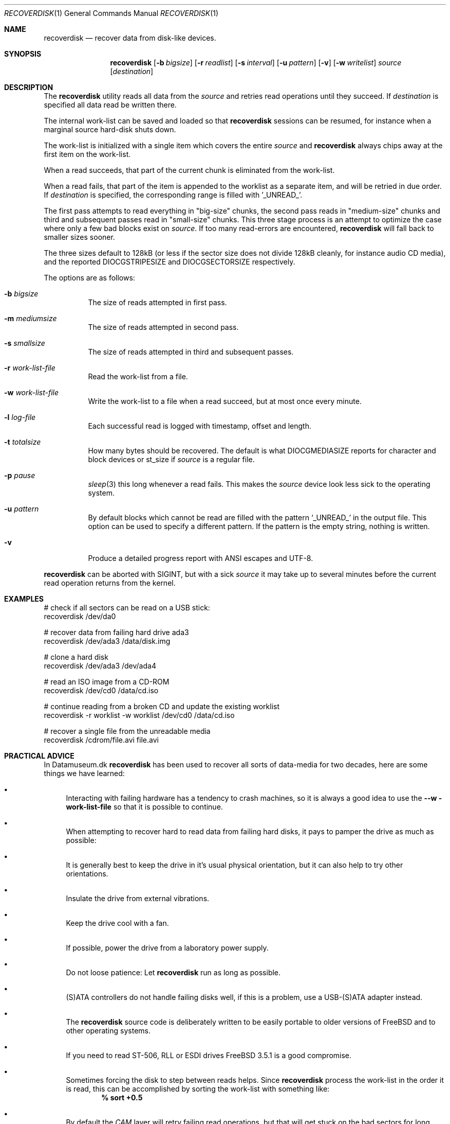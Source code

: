 .\" Copyright (c) 2006 Ulrich Spoerlein <uspoerlein@gmail.com>
.\" All rights reserved.
.\"
.\" Redistribution and use in source and binary forms, with or without
.\" modification, are permitted provided that the following conditions
.\" are met:
.\" 1. Redistributions of source code must retain the above copyright
.\"    notice, this list of conditions and the following disclaimer.
.\" 2. Redistributions in binary form must reproduce the above copyright
.\"    notice, this list of conditions and the following disclaimer in the
.\"    documentation and/or other materials provided with the distribution.
.\"
.\" THIS SOFTWARE IS PROVIDED BY THE AUTHOR AND CONTRIBUTORS ``AS IS'' AND
.\" ANY EXPRESS OR IMPLIED WARRANTIES, INCLUDING, BUT NOT LIMITED TO, THE
.\" IMPLIED WARRANTIES OF MERCHANTABILITY AND FITNESS FOR A PARTICULAR PURPOSE
.\" ARE DISCLAIMED.  IN NO EVENT SHALL THE AUTHOR OR CONTRIBUTORS BE LIABLE
.\" FOR ANY DIRECT, INDIRECT, INCIDENTAL, SPECIAL, EXEMPLARY, OR CONSEQUENTIAL
.\" DAMAGES (INCLUDING, BUT NOT LIMITED TO, PROCUREMENT OF SUBSTITUTE GOODS
.\" OR SERVICES; LOSS OF USE, DATA, OR PROFITS; OR BUSINESS INTERRUPTION)
.\" HOWEVER CAUSED AND ON ANY THEORY OF LIABILITY, WHETHER IN CONTRACT, STRICT
.\" LIABILITY, OR TORT (INCLUDING NEGLIGENCE OR OTHERWISE) ARISING IN ANY WAY
.\" OUT OF THE USE OF THIS SOFTWARE, EVEN IF ADVISED OF THE POSSIBILITY OF
.\" SUCH DAMAGE.
.\"
.Dd April 3, 2020
.Dt RECOVERDISK 1
.Os
.Sh NAME
.Nm recoverdisk
.Nd recover data from disk-like devices.
.Sh SYNOPSIS
.Nm
.Op Fl b Ar bigsize
.Op Fl r Ar readlist
.Op Fl s Ar interval
.Op Fl u Ar pattern
.Op Fl v
.Op Fl w Ar writelist
.Ar source
.Op Ar destination
.Sh DESCRIPTION
The
.Nm
utility reads all data from the
.Ar source
and retries read operations until they succeed.
If
.Ar destination
is specified all data read be written there.
.Pp
The internal work-list can be saved and loaded so that
.Nm
sessions can be resumed, for instance when a marginal
source hard-disk shuts down.
.Pp
The work-list is initialized with a single item which covers the entire
.Ar source 
and
.Nm
always chips away at the first item on the work-list.

When a read succeeds, that part of the current chunk is eliminated
from the work-list.

When a read fails, that part of the item is appended to the worklist
as a separate item, and will be retried in due order.
If
.Ar destination
is specified, the corresponding range is filled with '_UNREAD_'.
.Pp
The first pass attempts to read everything in "big-size" chunks,
the second pass reads in "medium-size" chunks and third and subsequent
passes read in "small-size" chunks.  This three stage process is
an attempt to optimize the case where only a few bad blocks exist
on
.Ar source .
If too many read-errors are encountered,
.Nm
will fall back to smaller sizes sooner.
.Pp
The three sizes default to 128kB (or less if the sector size does
not divide 128kB cleanly, for instance audio CD media), and the
reported
.Dv DIOCGSTRIPESIZE
and
.Dv DIOCGSECTORSIZE
respectively.
.Pp
The options are as follows:
.Bl -tag -width indent
.It Fl b Ar bigsize
The size of reads attempted in first pass.
.It Fl m Ar mediumsize
The size of reads attempted in second pass.
.It Fl s Ar smallsize
The size of reads attempted in third and subsequent passes.
.It Fl r Ar work-list-file
Read the work-list from a file.
.It Fl w Ar work-list-file
Write the work-list to a file when a read succeed, but at most once
every minute.
.It Fl l Ar log-file
Each successful read is logged with timestamp, offset and length.
.It Fl t Ar totalsize
How many bytes should be recovered.  The default is what
.Dv DIOCGMEDIASIZE
reports for character and block devices or
.Dv st_size
if
.Ar source
is a regular file.
.It Fl p Ar pause
.Xr sleep 3
this long whenever a read fails.  This makes the
.Ar source
device look less sick to the operating system.
.It Fl u Ar pattern
By default blocks which cannot be read are filled with the pattern
.Ql _UNREAD_
in the output file.  This option can be used to specify a different
pattern.  If the pattern is the empty string, nothing is written.
.It Fl v
Produce a detailed progress report with ANSI escapes and UTF-8.
.El
.Pp
.Nm
can be aborted with
.Dv SIGINT ,
but with a sick
.Ar source
it may take up to several minutes before the current read operation
returns from the kernel.
.Pp
.Sh EXAMPLES
.Bd -literal
# check if all sectors can be read on a USB stick:
recoverdisk /dev/da0

# recover data from failing hard drive ada3
recoverdisk /dev/ada3 /data/disk.img

# clone a hard disk
recoverdisk /dev/ada3 /dev/ada4

# read an ISO image from a CD-ROM
recoverdisk /dev/cd0 /data/cd.iso

# continue reading from a broken CD and update the existing worklist
recoverdisk -r worklist -w worklist /dev/cd0 /data/cd.iso

# recover a single file from the unreadable media
recoverdisk /cdrom/file.avi file.avi

.Ed
.Sh PRACTICAL ADVICE
In Datamuseum.dk
.Nm
has been used to recover all sorts of data-media for two decades,
here are some things we have learned:
.Bl -bullet
.It
Interacting with failing hardware has a tendency to crash machines,
so it is always a good idea to use the
.Fl -w work-list-file
so that it is possible to continue.
.It
When attempting to recover hard to read data from failing hard disks,
it pays to pamper the drive as much as possible:
.It
It is generally best to keep the drive in it's usual physical orientation,
but it can also help to try other orientations.
.It
Insulate the drive from external vibrations.
.It
Keep the drive cool with a fan.
.It
If possible, power the drive from a laboratory power supply.
.It
Do not loose patience:  Let
.Nm
run as long as possible.
.It
(S)ATA controllers do not handle failing disks well, if this
is a problem, use a USB-(S)ATA adapter instead.
.It
The
.Nm
source code is deliberately written to be easily portable to
older versions of 
.Fx
and to other operating systems.
.It
If you need to read ST-506, RLL or ESDI drives
.Fx 3.5.1
is a good compromise.
.It
Sometimes forcing the disk to step between reads helps.
Since
.Nm
process the work-list in the order it is read, this
can be accomplished by sorting the work-list with
something like:
.Dl % sort +0.5
.It
By default the
.Xr CAM
layer will retry failing read operations, but that
will get stuck on the bad sectors for long time
and delay recovering what actually can be read from
a rapidly failing drive.
In that situation, set the appropriate
.Dl kern.cam.*.retry_count
sysctl to zero.
.It
For floppies and un-zoned hard disks (ST-506 to
early IDE) set
.Fl b Ar bigsize
to the size of a track.
.El
.Sh SEE ALSO
.Xr dd 1 ,
.Xr ada 4 ,
.Xr cam 4 ,
.Xr cd 4 ,
.Xr da 4
.Sh HISTORY
The
.Nm
utility first appeared in
.Fx 7.0 
because Somebody™ forgot to make a backup copy.
.Sh AUTHORS
.An -nosplit
The original implementation was done by
.An Poul-Henning Kamp Aq Mt phk@FreeBSD.org
with minor improvements from
.An Ulrich Sp\(:orlein Aq Mt uqs@FreeBSD.org .
.Pp
This manual page was originally written by
.An Ulrich Sp\(:orlein .
.Sh BUGS
If a failing device causes the machine to crash, there is
a risk that a chunk might have been successfully read
and removed from the work-list, but not yet flushed to
the
.Ar destination .
.Pp
.Nm
calls
.Xr fdatasync 3
on the destination before writing the work-list to a
temporary file, and calls it again on the temporary
file before renaming it to the specified
.Fl w Ar work-file-list
filename.
But even then things dont always work out.
.Pp
.Nm
should have an option for reconstructing the work-list
from the
.Ar destination
by enumerating the
.Fl u Ar pattern
filled ranges.

